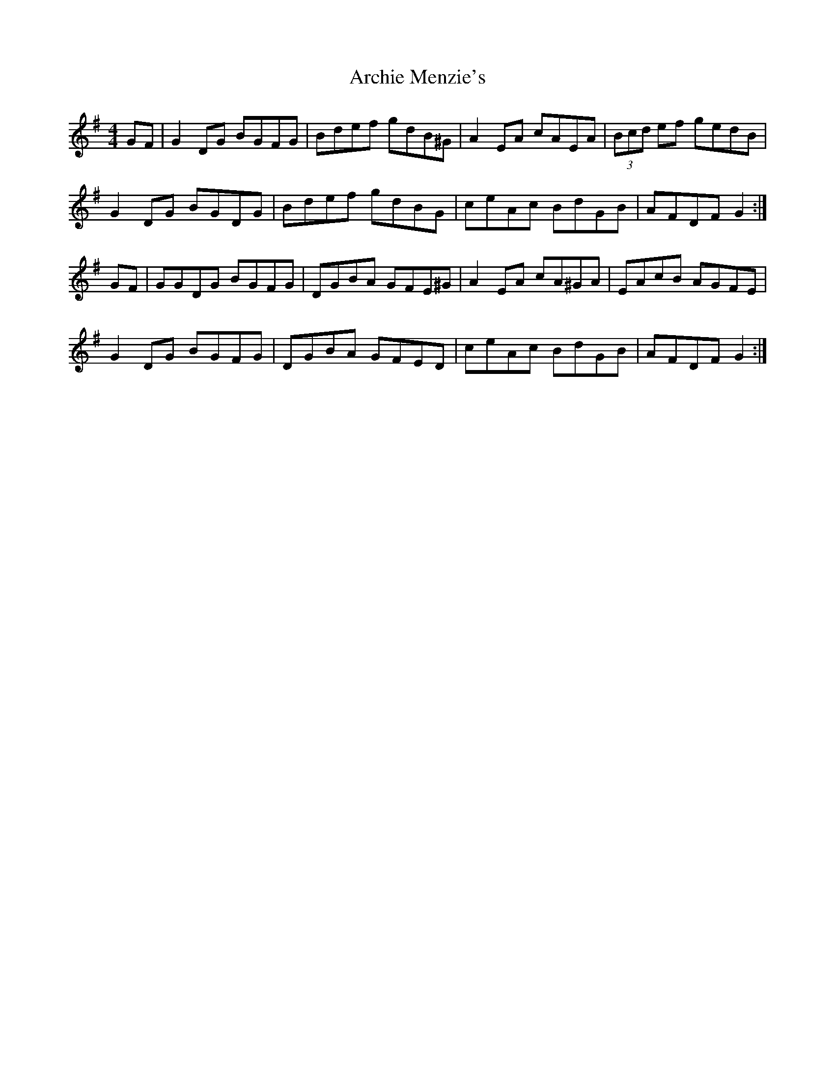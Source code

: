 X: 1809
T: Archie Menzie's
R: reel
M: 4/4
K: Gmajor
GF|G2 DG BGFG|Bdef gdB^G|A2 EA cAEA|(3Bcd ef gedB|
G2 DG BGDG|Bdef gdBG|ceAc BdGB|AFDF G2:|
GF|GGDG BGFG|DGBA GFE^G|A2 EA cA^GA|EAcB AGFE|
G2 DG BGFG|DGBA GFED|ceAc BdGB|AFDF G2:|


